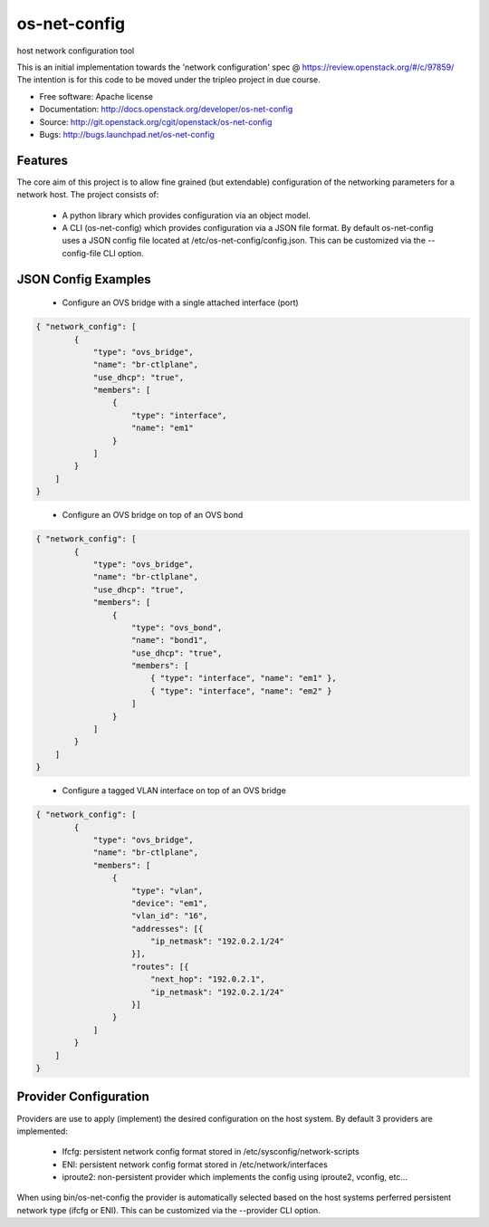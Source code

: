 ===============================
os-net-config
===============================

host network configuration tool

This is an initial implementation towards the 'network configuration' spec @
https://review.openstack.org/#/c/97859/ The intention is for this code to be
moved under the tripleo project in due course.

* Free software: Apache license
* Documentation: http://docs.openstack.org/developer/os-net-config
* Source: http://git.openstack.org/cgit/openstack/os-net-config
* Bugs: http://bugs.launchpad.net/os-net-config

Features
--------

The core aim of this project is to allow fine grained (but extendable)
configuration of the networking parameters for a network host. The
project consists of:

 * A python library which provides configuration via an object model.

 * A CLI (os-net-config) which provides configuration via a JSON file format.
   By default os-net-config uses a JSON config file located at
   /etc/os-net-config/config.json. This can be customized via the
   --config-file CLI option.

JSON Config Examples
--------------------
 * Configure an OVS bridge with a single attached interface (port)

.. code-block:: json

 { "network_config": [
         {
             "type": "ovs_bridge",
             "name": "br-ctlplane",
             "use_dhcp": "true",
             "members": [
                 {
                     "type": "interface",
                     "name": "em1"
                 }
             ]
         }
     ]
 }

..


 * Configure an OVS bridge on top of an OVS bond

.. code-block:: json

 { "network_config": [
         {
             "type": "ovs_bridge",
             "name": "br-ctlplane",
             "use_dhcp": "true",
             "members": [
                 {
                     "type": "ovs_bond",
                     "name": "bond1",
                     "use_dhcp": "true",
                     "members": [
                         { "type": "interface", "name": "em1" },
                         { "type": "interface", "name": "em2" }
                     ]
                 }
             ]
         }
     ]
 }

..

 * Configure a tagged VLAN interface on top of an OVS bridge

.. code-block:: json

 { "network_config": [
         {
             "type": "ovs_bridge",
             "name": "br-ctlplane",
             "members": [
                 {
                     "type": "vlan",
                     "device": "em1",
                     "vlan_id": "16",
                     "addresses": [{
                         "ip_netmask": "192.0.2.1/24"
                     }],
                     "routes": [{
                         "next_hop": "192.0.2.1",
                         "ip_netmask": "192.0.2.1/24"
                     }]
                 }
             ]
         }
     ]
 }

..

Provider Configuration
----------------------
Providers are use to apply (implement) the desired configuration on the
host system. By default 3 providers are implemented:

 * Ifcfg: persistent network config format stored in
   /etc/sysconfig/network-scripts

 * ENI: persistent network config format stored in /etc/network/interfaces

 * iproute2: non-persistent provider which implements the config using
   iproute2, vconfig, etc...

When using bin/os-net-config the provider is automatically selected based on
the host systems perferred persistent network type (ifcfg or ENI). This can
be customized via the --provider CLI option.
